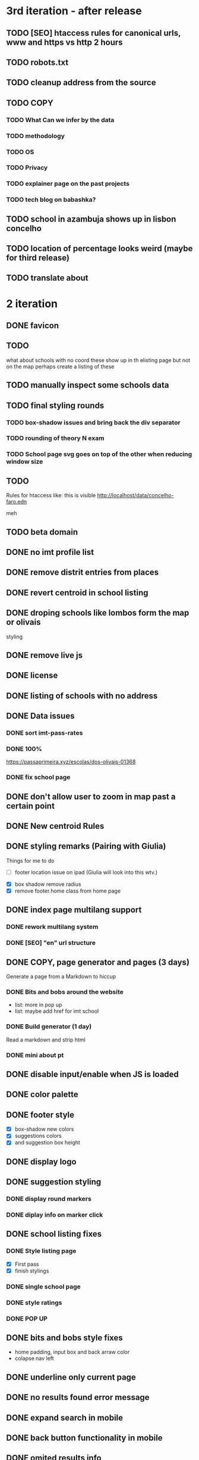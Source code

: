 * 3rd iteration - after release

** TODO [SEO] htaccess rules for canonical urls, www and https vs http 2 hours
** TODO robots.txt
** TODO cleanup address from the source
** TODO COPY
*** TODO What Can we infer by the data
*** TODO methodology
    :LOGBOOK:
    CLOCK: [2022-05-26 Thu 12:55]--[2022-05-26 Thu 13:49] =>  0:54
    :END:

*** TODO OS
*** TODO Privacy
*** TODO explainer page on the past projects
    :LOGBOOK:
    CLOCK: [2022-05-25 Wed 15:32]--[2022-05-25 Wed 16:07] =>  0:35
    CLOCK: [2022-05-25 Wed 11:39]--[2022-05-25 Wed 12:31] =>  0:52
    CLOCK: [2022-05-24 Tue 18:09]--[2022-05-24 Tue 18:20] =>  0:11
    CLOCK: [2022-05-24 Tue 17:47]--[2022-05-24 Tue 18:09] =>  0:22
    CLOCK: [2022-05-24 Tue 16:52]--[2022-05-24 Tue 17:47] =>  0:55
    CLOCK: [2022-05-24 Tue 14:42]--[2022-05-24 Tue 16:52] =>  2:10
    :END:

*** TODO tech blog on babashka?

** TODO school in azambuja shows up in lisbon concelho
** TODO location of percentage looks weird (maybe for third release)
** TODO translate about
* 2 iteration

** DONE favicon
   :LOGBOOK:
   CLOCK: [2022-06-03 Fri 21:00]--[2022-06-03 Fri 21:14] =>  0:14
   :END:
** TODO
   what about schools with no coord
   these show up in th elisting page but not on the map
   perhaps create a listing of these
** TODO manually inspect some schools data
** TODO final styling rounds
*** TODO box-shadow issues and bring back the div separator
*** TODO rounding of theory N exam
*** TODO School page svg goes on top of the other when reducing window size
** TODO
   Rules for htaccess like: this is visible http://localhost/data/concelho-faro.edn

meh

** TODO beta domain


** DONE no imt profile list
** DONE remove distrit entries from places
** DONE revert centroid in school listing
** DONE droping schools like lombos form the map or olivais
   :LOGBOOK:
   CLOCK: [2022-06-01 Wed 14:48]--[2022-06-01 Wed 15:30] =>  0:42
   :END:

styling
** DONE remove live js
** DONE license
   :LOGBOOK:
   CLOCK: [2022-05-29 Sun 15:17]--[2022-05-29 Sun 15:40] =>  0:23
   :END:

** DONE listing of schools with no address
   :LOGBOOK:
   CLOCK: [2022-05-30 Mon 11:26]--[2022-05-30 Mon 12:08] =>  0:42
   :END:

** DONE Data issues
*** DONE sort imt-pass-rates
    :LOGBOOK:
    CLOCK: [2022-06-01 Wed 10:06]--[2022-06-01 Wed 12:23] =>  2:17
    :END:

*** DONE 100%
    :LOGBOOK:
    CLOCK: [2022-05-30 Mon 15:15]--[2022-06-01 Wed 10:06] => 42:51
    :END:
   https://passaprimeira.xyz/escolas/dos-olivais-01368



*** DONE fix school page
    :LOGBOOK:
    CLOCK: [2022-06-01 Wed 12:50]--[2022-06-01 Wed 14:06] =>  1:16
    :END:

** DONE don't allow user to zoom in map past a certain point
** DONE New centroid Rules
** DONE styling remarks (Pairing with Giulia)
   :LOGBOOK:
   CLOCK: [2022-05-20 Fri 15:28]--[2022-05-20 Fri 16:04] =>  0:36
   CLOCK: [2022-05-20 Fri 14:44]--[2022-05-20 Fri 15:18] =>  0:34
   CLOCK: [2022-05-20 Fri 12:47]--[2022-05-20 Fri 13:00] =>  0:13
   CLOCK: [2022-05-20 Fri 11:46]--[2022-05-20 Fri 12:28] =>  0:42
   CLOCK: [2022-05-20 Fri 09:31]--[2022-05-20 Fri 10:45] =>  1:14
   CLOCK: [2022-05-18 Wed 10:26]--[2022-05-18 Wed 14:53] =>  4:27
   :END:
Things for me to do



- [ ] footer location issue on ipad (Giulia will look into this wtv.)


- [X] box shadow remove radius
- [X] remove footer.home class from home page

** DONE index page multilang support
   :LOGBOOK:
   CLOCK: [2022-05-13 Fri 15:05]--[2022-05-13 Fri 15:54] =>  0:49
   :END:
*** DONE rework multilang system

*** DONE [SEO] "en" url structure
    :LOGBOOK:
    CLOCK: [2022-05-23 Mon 18:02]--[2022-05-23 Mon 18:45] =>  0:43
    CLOCK: [2022-05-23 Mon 16:53]--[2022-05-23 Mon 18:02] =>  1:09
    CLOCK: [2022-05-23 Mon 15:54]--[2022-05-23 Mon 16:11] =>  0:17
    :END:

** DONE COPY, page generator and pages (3 days)
   Generate a page from a Markdown to hiccup
*** DONE Bits and bobs around the website
    :LOGBOOK:
    CLOCK: [2022-05-27 Fri 11:18]--[2022-05-27 Fri 12:06] =>  0:48
    CLOCK: [2022-05-27 Fri 10:35]--[2022-05-27 Fri 11:06] =>  0:31
    CLOCK: [2022-05-27 Fri 09:59]--[2022-05-27 Fri 10:30] =>  0:31
    CLOCK: [2022-05-27 Fri 09:12]--[2022-05-27 Fri 09:43] =>  0:31
    :END:

- list: more in pop up
- list: maybe add href for imt school
*** DONE Build generator (1 day)
    :LOGBOOK:
    CLOCK: [2022-05-22 Sun 19:39]--[2022-05-22 Sun 20:14] =>  0:35
    :END:
Read a markdown and strip html

*** DONE mini about pt
    :LOGBOOK:
    CLOCK: [2022-05-26 Thu 12:46]--[2022-05-26 Thu 12:55] =>  0:09

    :END:

** DONE disable input/enable when JS is loaded
** DONE color palette
   :LOGBOOK:
   CLOCK: [2022-05-18 Wed 18:15]--[2022-05-18 Wed 18:47] =>  0:32
   CLOCK: [2022-05-18 Wed 16:01]--[2022-05-18 Wed 18:15] =>  2:14
   :END:
** DONE footer style
   :LOGBOOK:
   CLOCK: [2022-05-18 Wed 19:02]--[2022-05-18 Wed 19:19] =>  0:17
   :END:

- [X] box-shadow new colors
- [X] suggestions colors
- [X] and suggestion box height

** DONE display logo
** DONE suggestion styling
*** DONE display round markers
*** DONE diplay info on marker click

** DONE school listing fixes
*** DONE Style listing page
    :LOGBOOK:
    CLOCK: [2022-05-19 Thu 14:20]--[2022-05-19 Thu 14:37] =>  0:17
    :END:
- [X] First pass
- [X] finish stylings

*** DONE single school page
    :LOGBOOK:
    CLOCK: [2022-05-19 Thu 19:54]--[2022-05-19 Thu 20:26] =>  0:32
    CLOCK: [2022-05-19 Thu 16:45]--[2022-05-19 Thu 18:53] =>  2:08
    CLOCK: [2022-05-19 Thu 15:21]--[2022-05-19 Thu 15:42] =>  0:21
    CLOCK: [2022-05-19 Thu 15:00]--[2022-05-19 Thu 15:21] =>  0:21
    :END:

*** DONE style ratings

    :LOGBOOK:
    CLOCK: [2022-05-17 Tue 15:50]--[2022-05-17 Tue 22:19] =>  6:29
    CLOCK: [2022-05-17 Tue 14:15]--[2022-05-17 Tue 15:50] =>  1:35
    :END:

*** DONE POP UP
    :LOGBOOK:
    CLOCK: [2022-05-19 Thu 12:07]--[2022-05-19 Thu 12:26] =>  0:19
    CLOCK: [2022-05-19 Thu 11:26]--[2022-05-19 Thu 11:46] =>  0:20
    CLOCK: [2022-05-19 Thu 10:41]--[2022-05-19 Thu 11:26] =>  0:45
    CLOCK: [2022-05-19 Thu 09:33]--[2022-05-19 Thu 10:37] =>  1:04
    CLOCK: [2022-05-19 Thu 09:00]--[2022-05-19 Thu 09:33] =>  0:33
    :END:

** DONE bits and bobs style fixes
   :LOGBOOK:
   CLOCK: [2022-05-16 Mon 16:28]--[2022-05-16 Mon 16:37] =>  0:09
   :END:
- home padding, input box and back arraw color
- colapse nav left

** DONE underline only current page
   :LOGBOOK:
   CLOCK: [2022-05-16 Mon 16:21]--[2022-05-16 Mon 16:28] =>  0:07
   :END:

** DONE no results found error message
** DONE expand search in mobile
   :LOGBOOK:
   CLOCK: [2022-05-15 Sun 09:15]--[2022-05-15 Sun 10:10] =>  0:55
   :END:
** DONE back button functionality in mobile
   :LOGBOOK:
   CLOCK: [2022-05-15 Sun 10:11]--[2022-05-15 Sun 11:53] =>  1:42
   :END:

** DONE omited results info

* DONE Roadmap
#+CAPTION: Clock summary at [2022-05-13 Fri 13:03]
| Headline                                    | Time       |         |
|---------------------------------------------+------------+---------|
| *Total time*                                | *4d 12:04* |         |
|---------------------------------------------+------------+---------|
| Roadmap                                     | 4d 12:04   |         |
| \_  Markup basics 6:15                      |            |    6:14 |
| \_  Multilanguage support PT/EN             |            |    2:41 |
| \_  listing page                            |            |    3:14 |
| \_  load 2014 data with addresses on the... |            |    0:28 |
| \_  routing                                 |            |    8:01 |
| \_  Get entire dataset in the app           |            |    7:44 |
| \_  Get address and lat/long                |            |   15:36 |
| \_  produce new listings (1 h) 0:42         |            |    0:42 |
| \_  ADD cp7 coord (0:30) 8h - 1 1/2 days    |            |    8:09 |
| \_  produce svg with ratings 2 days         |            |    0:20 |
| \_  parse and import PDFs                   |            | 2d 5:01 |
| \_  Productionize                           |            |    1:54 |
#+END:




** DONE Markup basics 6:15
   :LOGBOOK:
   CLOCK: [2022-04-11 Mon 12:11]--[2022-04-11 Mon 12:14] =>  0:03
   CLOCK: [2022-04-11 Mon 12:06]--[2022-04-11 Mon 12:10] =>  0:04
   CLOCK: [2022-04-11 Mon 10:11]--[2022-04-11 Mon 11:09] =>  0:58
   CLOCK: [2022-04-10 Sun 20:07]--[2022-04-10 Sun 20:23] =>  0:16
   CLOCK: [2022-04-10 Sun 19:16]--[2022-04-10 Sun 20:06] =>  0:50
   CLOCK: [2022-04-09 Sat 11:58]--[2022-04-09 Sat 13:03] =>  1:05
   CLOCK: [2022-04-08 Fri 17:47]--[2022-04-08 Fri 18:47] =>  1:00
   CLOCK: [2022-04-08 Fri 16:21]--[2022-04-08 Fri 16:48] =>  0:27
   CLOCK: [2022-04-08 Fri 11:41]--[2022-04-08 Fri 12:20] =>  1:39
   CLOCK: [2022-04-08 Fri 10:09]--[2022-04-08 Fri 11:01] =>  0:52
   :END:
   - [X] generic style page

   - [X] footer
   - [X] header

   - [X] listing
   - [X] index

   - [X] buttons

   - [X] lang switches?

   - [ ] +graphs and visualizations (for ratings)+
     not doing now
** DONE get a working name
** DONE Multilanguage support PT/EN
*** DONE basic solution
*** DONE language flag toggle
    :LOGBOOK:
    CLOCK: [2022-04-11 Mon 16:36]--[2022-04-11 Mon 17:32] =>  0:56
    CLOCK: [2022-04-11 Mon 15:35]--[2022-04-11 Mon 16:04] =>  0:29
    CLOCK: [2022-04-11 Mon 12:19]--[2022-04-11 Mon 13:35] =>  1:16
    :END:
I think these two tasks cover the language requirements. Now it's just a matter of adding content in multilanguage
** DONE listing page
*** DONE load listing data
    :LOGBOOK:
    CLOCK: [2022-04-05 Tue 15:59]--[2022-04-05 Tue 16:35] =>  0:36
    :END:

*** DONE Bundle leaflet
    :LOGBOOK:
    CLOCK: [2022-04-07 Thu 16:50]--[2022-04-07 Thu 17:51] =>  1:01
    :END:

*** DONE Display basic map
*** DONE display listing with addresses
    :LOGBOOK:
    CLOCK: [2022-04-05 Tue 16:46]--[2022-04-05 Tue 17:07] =>  0:21
    :END:
*** DONE Display markers and centre the map 1:20
    :LOGBOOK:
    CLOCK: [2022-04-07 Thu 21:32]--[2022-04-07 Thu 22:33] =>  1:01
    :END:
*** DONE load 30 school and check permliminary performance
    :LOGBOOK:
    CLOCK: [2022-04-07 Thu 20:53]--[2022-04-07 Thu 21:08] =>  0:15
    :END:

** DONE load 2014 data with addresses on the cgi/clj script (28 min)
   :LOGBOOK:
   CLOCK: [2022-04-11 Mon 21:59]--[2022-04-11 Mon 22:02] =>  0:03
   CLOCK: [2022-04-11 Mon 21:32]--[2022-04-11 Mon 21:57] =>  0:25
   :END:
*** TODO create bb task that parses the json and spits schools
*** TODO places list needs a display tag for municipio/district/etc
*** TODO Massage municipality of schools?
** DONE places autocomplete (1h)

   places list gets loaded in the frontend and is used for autocomplete. No need to fetch the server
*** DONE styling
*** DONE edn file with names
*** DONE list of places
*** DONE lib that gets sugestions main/query-place-list
*** DONE place-match functionality  in frontend
** DONE routing
   - original extimate: 30
   - actual time: took a few attemps to get it right
   :LOGBOOK:
   CLOCK: [2022-04-19 Tue 10:53]--[2022-04-19 Tue 12:16] =>  1:23
   CLOCK: [2022-04-18 Mon 18:49]--[2022-04-18 Mon 21:32] =>  2:43
   CLOCK: [2022-04-13 Wed 10:09]--[2022-04-13 Wed 11:12] =>  1:03
   CLOCK: [2022-04-12 Tue 17:13]--[2022-04-12 Tue 18:14] =>  1:01
   CLOCK: [2022-04-12 Tue 10:20]--[2022-04-12 Tue 12:11] =>  1:51
   :END:

*** DONE 404
*** DONE basic autocomplete flow
*** DONE icons/styling
*** DONE generate links from k
** DONE frontend page (1h)
*** DONE Language selector (20 min)
*** DONE bottom section (30 min)** TODO Data parsing (1h)
   parse a json file into the directory structure
** DONE Hosting
   1 day for setting up and what not
   1 day to make it happen

** DONE display ratings (3 days)
   Parsing data took about 3 weeks
** DONE Get entire dataset in the app
   :LOGBOOK:
   CLOCK: [2022-05-09 Mon 09:37]--[2022-05-09 Mon 15:15] =>  5:38
   CLOCK: [2022-05-06 Fri 10:28]--[2022-05-06 Fri 11:11] =>  0:43

   :END:
   - nec->ratings
   - nec-> addresses + names +  postcodes + district + concelho
   - cp7->lat/long
   - produce new district/concelho collection

*** +Refactoring+
    :LOGBOOK:
    CLOCK: [2022-05-04 Wed 18:20]--[2022-05-04 Wed 19:43] =>  1:23
    :END:

** DONE Get address and lat/long
   :LOGBOOK:
   CLOCK: [2022-05-03 Tue 15:14]--[2022-05-03 Tue 16:03] =>  0:49
   CLOCK: [2022-05-03 Tue 12:17]--[2022-05-03 Tue 13:30] =>  1:13
   CLOCK: [2022-05-02 Mon 18:17]--[2022-05-02 Mon 19:38] =>  1:21
   CLOCK: [2022-05-02 Mon 17:13]--[2022-05-02 Mon 18:16] =>  1:03
   CLOCK: [2022-05-01 Sun 10:19]--[2022-05-01 Sun 10:43] =>  0:24
   CLOCK: [2022-04-29 Fri 14:28]--[2022-04-29 Fri 16:47] =>  2:19
   CLOCK: [2022-04-29 Fri 11:14]--[2022-04-29 Fri 12:43] =>  1:29
   CLOCK: [2022-04-28 Thu 17:00]--[2022-04-28 Thu 18:06] =>  1:06
   CLOCK: [2022-04-28 Thu 10:19]--[2022-04-28 Thu 11:13] =>  0:54
   CLOCK: [2022-04-26 Tue 16:21]--[2022-04-26 Tue 17:37] =>  1:16
   :END:

   - [X] enrich with lat/long

   - [X] script for raw addresses
   - [X] enrich with raw details
   - [X] get postcode column

   - [ ] enrich with junta

*** DONE propagate new data format to places
    :LOGBOOK:
    CLOCK: [2022-05-10 Tue 22:09]--[2022-05-10 Tue 23:04] =>  0:55
    CLOCK: [2022-05-10 Tue 16:08]--[2022-05-10 Tue 17:53] =>  1:45
    :END:

    - [X] concelho lict
    - [X] district list
    - [X] school list

*** DONE first pass of server side rendering 2 half days
    :LOGBOOK:
    CLOCK: [2022-04-14 Thu 10:40]--[2022-04-14 Thu 11:42] =>  1:02
    :END:
** TODO clean up address in import scripts 1 h
** DONE produce new listings (1 h) 0:42
   :LOGBOOK:
   CLOCK: [2022-05-11 Wed 11:04]--[2022-05-11 Wed 11:46] =>  0:42
   :END:
** DONE ADD cp7 coord (0:30) 8h - 1 1/2 days
   :LOGBOOK:
   CLOCK: [2022-05-12 Thu 14:49]--[2022-05-12 Thu 15:32] =>  0:43
   CLOCK: [2022-05-12 Thu 09:42]--[2022-05-12 Thu 12:33] =>  2:51
   CLOCK: [2022-05-11 Wed 21:56]--[2022-05-12 Thu 00:08] =>  2:12
   CLOCK: [2022-05-11 Wed 16:53]--[2022-05-11 Wed 17:13] =>  0:20
   CLOCK: [2022-05-11 Wed 16:00]--[2022-05-11 Wed 16:45] =>  0:45
   CLOCK: [2022-05-11 Wed 13:37]--[2022-05-11 Wed 14:55] =>  1:18
   :END:

   - map cp7->coord
   - check how many of the total cp7 you made
   - check how many imtprofiles are there left to be added coord

** DONE produce svg with ratings 2 days
*** DONE add routing for concelhos
    :LOGBOOK:
    CLOCK: [2022-05-12 Thu 16:54]--[2022-05-12 Thu 17:00] =>  0:06
    :END:

*** DONE listing first paint
*** DONE show schools list
    :LOGBOOK:
    CLOCK: [2022-05-12 Thu 17:11]--[2022-05-12 Thu 17:23] =>  0:12
    :END:

*** DONE display raw coords
*** DONE calc centroid
*** DONE display nec
    :LOGBOOK:
    CLOCK: [2022-05-12 Thu 17:33]--[2022-05-12 Thu 17:35] =>  0:02
    :END:

*** DONE Display bars with full data
    - Theory bar
    - Driving bar
    - display value for each bar
    - Legend
    - display done somewhere
** TODO Scale svg 1 h
    https://css-tricks.com/scale-svg/

** DONE parse and import PDFs
    :LOGBOOK:
    CLOCK: [2022-04-19 Tue 15:33]--[2022-04-20 Wed 17:12] => 25:39
    CLOCK: [2022-04-20 Wed 11:20]--[2022-04-20 Wed 13:33] =>  2:13
    CLOCK: [2022-04-19 Tue 09:01]--[2022-04-20 Wed 10:10] => 25:09
    :END:
- [X] Parse tables
- [X] more quality control

  parse other columns

- [X] export pdf
- [X] store everything as pickle

** TODO style listing page 1 h (other than ratings svg)
** TODO Productionize
   - [X] shadow builds and proper css setup
   - [X] css build
   - [X] leaflet css
   - [X] leaflet js
   :LOGBOOK:
   CLOCK: [2022-04-18 Mon 15:19]--[2022-04-18 Mon 16:00] =>  0:41
   CLOCK: [2022-04-18 Mon 10:47]--[2022-04-18 Mon 12:00] =>  1:13
   :END:


** Technical/setup stuff
*** TODO Bunde css into less files

  - [X] how to require namespaces
  - [X] private github account
  - [X] cider repl with babashka setup
  - [X] slurp pdf

  - [X] shadow-clj build for frontend
  - [X] Workspaces build
  - [X] browser hot reload
  - +Address search box+
  - https://www.geoapify.com/pricing
  - https://leafletjs.com/SlavaUkraini/examples.html

  - [X] css pipeline
    - [X] basic less pipeline
    - [X] file watcher
    - +babashka file watcher+


 * Postal datasets

  - https://github.com/dssg-pt/mp-mapeamento-cp7
    (depende de duminio)
  - https://github.com/temospena/CP7
    (lat/long depends on cusco)
  - https://www.duminio.com/ptcp/
    (lat/long depends on?)
  - https://github.com/cusco/ctt
    (gmaps)
  - [[https://www.ctt.pt/feapl_2/app/open/postalCodeSearch/postalCodeSearch.jspx][CTT]]
    11;06;21696;Lisboa;49230611;Rua;;;;Vale Formoso;;Pares de 24 a 80B;;;1950;283;LISBOA
    Sem grande informacao.
  - https://snig.dgterritorio.gov.pt/rndg/srv/search?createDateYear=1990
    returns 500
  - http://www.geonames.org/postal-codes/postal-codes-portugal.html
    poor presition

  - lista q n serve para muito
    https://geodivagar.appspot.com/
  - https://codigopostal.ciberforma.pt/

** COMMENT ESRI api
   #
   Can I use it for my needs? yup
   Can I publish the data?
   How to pull data yup
   What's in it yup

* Nominatim

https://github.com/mediagis/nominatim-docker/tree/master/4.0

docker run -it --rm -d \
  -e PBF_URL=https://download.geofabrik.de/europe/portugal-latest.osm.pbf \
  -e REPLICATION_URL=https://download.geofabrik.de/europe/portugal-updates/ \
  -p 8080:8080 \
  --name nominatim \
  mediagis/nominatim:4.0

http://localhost:8080/search.php?q=rua%20vale%20formoso
Docs: https://nominatim.org/release-docs/latest/api/Search/

* Data issues
** Non data issues

*** 2020
   calculated average rate matches but done and scheduled doesn't match

*** 2018 1 exam is missing

** check the cp7 map file because some postcodes come from god know were

